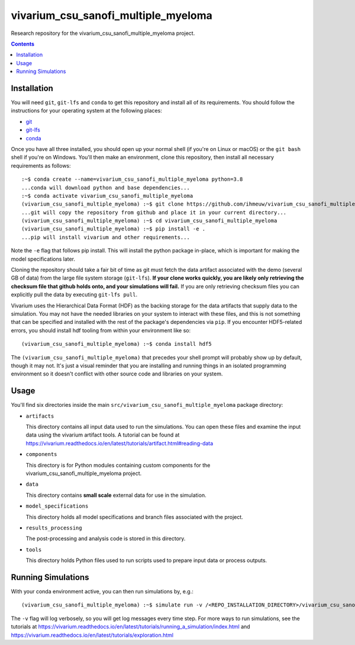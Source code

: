 ===============================
vivarium_csu_sanofi_multiple_myeloma
===============================

Research repository for the vivarium_csu_sanofi_multiple_myeloma project.

.. contents::
   :depth: 1

Installation
------------

You will need ``git``, ``git-lfs`` and ``conda`` to get this repository
and install all of its requirements.  You should follow the instructions for
your operating system at the following places:

- `git <https://git-scm.com/downloads>`_
- `git-lfs <https://git-lfs.github.com/>`_
- `conda <https://docs.conda.io/en/latest/miniconda.html>`_

Once you have all three installed, you should open up your normal shell
(if you're on Linux or macOS) or the ``git bash`` shell if you're on Windows.
You'll then make an environment, clone this repository, then install
all necessary requirements as follows::

  :~$ conda create --name=vivarium_csu_sanofi_multiple_myeloma python=3.8
  ...conda will download python and base dependencies...
  :~$ conda activate vivarium_csu_sanofi_multiple_myeloma
  (vivarium_csu_sanofi_multiple_myeloma) :~$ git clone https://github.com/ihmeuw/vivarium_csu_sanofi_multiple_myeloma.git
  ...git will copy the repository from github and place it in your current directory...
  (vivarium_csu_sanofi_multiple_myeloma) :~$ cd vivarium_csu_sanofi_multiple_myeloma
  (vivarium_csu_sanofi_multiple_myeloma) :~$ pip install -e .
  ...pip will install vivarium and other requirements...


Note the ``-e`` flag that follows pip install. This will install the python
package in-place, which is important for making the model specifications later.

Cloning the repository should take a fair bit of time as git must fetch
the data artifact associated with the demo (several GB of data) from the
large file system storage (``git-lfs``). **If your clone works quickly,
you are likely only retrieving the checksum file that github holds onto,
and your simulations will fail.** If you are only retrieving checksum
files you can explicitly pull the data by executing ``git-lfs pull``.

Vivarium uses the Hierarchical Data Format (HDF) as the backing storage
for the data artifacts that supply data to the simulation. You may not have
the needed libraries on your system to interact with these files, and this is
not something that can be specified and installed with the rest of the package's
dependencies via ``pip``. If you encounter HDF5-related errors, you should
install hdf tooling from within your environment like so::

  (vivarium_csu_sanofi_multiple_myeloma) :~$ conda install hdf5

The ``(vivarium_csu_sanofi_multiple_myeloma)`` that precedes your shell prompt will probably show
up by default, though it may not.  It's just a visual reminder that you
are installing and running things in an isolated programming environment
so it doesn't conflict with other source code and libraries on your
system.


Usage
-----

You'll find six directories inside the main
``src/vivarium_csu_sanofi_multiple_myeloma`` package directory:

- ``artifacts``

  This directory contains all input data used to run the simulations.
  You can open these files and examine the input data using the vivarium
  artifact tools.  A tutorial can be found at https://vivarium.readthedocs.io/en/latest/tutorials/artifact.html#reading-data

- ``components``

  This directory is for Python modules containing custom components for
  the vivarium_csu_sanofi_multiple_myeloma project.

- ``data``

  This directory contains  **small scale** external data for use in the simulation.

- ``model_specifications``

  This directory holds all model specifications and branch files
  associated with the project.

- ``results_processing``

  The post-processing and analysis code is stored in this directory.

- ``tools``

  This directory holds Python files used to run scripts used to prepare input data or process outputs.


Running Simulations
-------------------

With your conda environment active, you can then run simulations by, e.g.::

   (vivarium_csu_sanofi_multiple_myeloma) :~$ simulate run -v /<REPO_INSTALLATION_DIRECTORY>/vivarium_csu_sanofi_multiple_myeloma/src/vivarium_csu_sanofi_multiple_myeloma/model_specifications/united_states_of_america.yaml

The ``-v`` flag will log verbosely, so you will get log messages every time
step. For more ways to run simulations, see the tutorials at
https://vivarium.readthedocs.io/en/latest/tutorials/running_a_simulation/index.html
and https://vivarium.readthedocs.io/en/latest/tutorials/exploration.html
